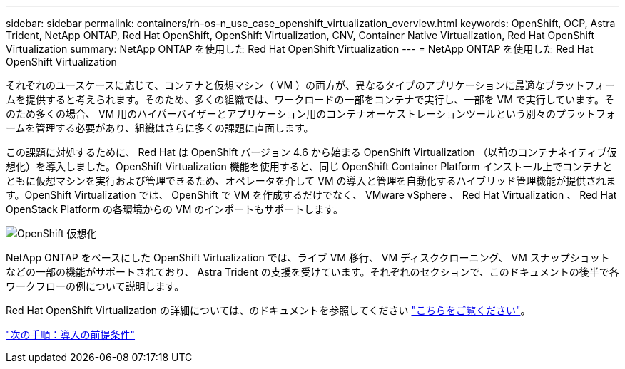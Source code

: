 ---
sidebar: sidebar 
permalink: containers/rh-os-n_use_case_openshift_virtualization_overview.html 
keywords: OpenShift, OCP, Astra Trident, NetApp ONTAP, Red Hat OpenShift, OpenShift Virtualization, CNV, Container Native Virtualization, Red Hat OpenShift Virtualization 
summary: NetApp ONTAP を使用した Red Hat OpenShift Virtualization 
---
= NetApp ONTAP を使用した Red Hat OpenShift Virtualization


それぞれのユースケースに応じて、コンテナと仮想マシン（ VM ）の両方が、異なるタイプのアプリケーションに最適なプラットフォームを提供すると考えられます。そのため、多くの組織では、ワークロードの一部をコンテナで実行し、一部を VM で実行しています。そのため多くの場合、 VM 用のハイパーバイザーとアプリケーション用のコンテナオーケストレーションツールという別々のプラットフォームを管理する必要があり、組織はさらに多くの課題に直面します。

この課題に対処するために、 Red Hat は OpenShift バージョン 4.6 から始まる OpenShift Virtualization （以前のコンテナネイティブ仮想化）を導入しました。OpenShift Virtualization 機能を使用すると、同じ OpenShift Container Platform インストール上でコンテナとともに仮想マシンを実行および管理できるため、オペレータを介して VM の導入と管理を自動化するハイブリッド管理機能が提供されます。OpenShift Virtualization では、 OpenShift で VM を作成するだけでなく、 VMware vSphere 、 Red Hat Virtualization 、 Red Hat OpenStack Platform の各環境からの VM のインポートもサポートします。

image::redhat_openshift_image44.jpg[OpenShift 仮想化]

NetApp ONTAP をベースにした OpenShift Virtualization では、ライブ VM 移行、 VM ディスククローニング、 VM スナップショットなどの一部の機能がサポートされており、 Astra Trident の支援を受けています。それぞれのセクションで、このドキュメントの後半で各ワークフローの例について説明します。

Red Hat OpenShift Virtualization の詳細については、のドキュメントを参照してください https://www.openshift.com/learn/topics/virtualization/["こちらをご覧ください"]。

link:rh-os-n_use_case_openshift_virtualization_deployment_prerequisites.html["次の手順：導入の前提条件"]

